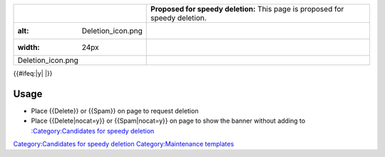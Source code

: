 ============================= ============================================================================
.. figure:: Deletion_icon.png **Proposed for speedy deletion:** This page is proposed for speedy deletion.
   :alt: Deletion_icon.png   
   :width: 24px              
                             
   Deletion_icon.png         
============================= ============================================================================

{{#ifeq:\|y\| \|}}

Usage
-----

-  Place {{Delete}} or {{Spam}} on page to request deletion
-  Place {{Delete|nocat=y}} or {{Spam|nocat=y}} on page to show the banner without adding to `:Category:Candidates for speedy deletion <:Category:Candidates_for_speedy_deletion>`__

`Category:Candidates for speedy deletion <Category:Candidates_for_speedy_deletion>`__ `Category:Maintenance templates <Category:Maintenance_templates>`__
